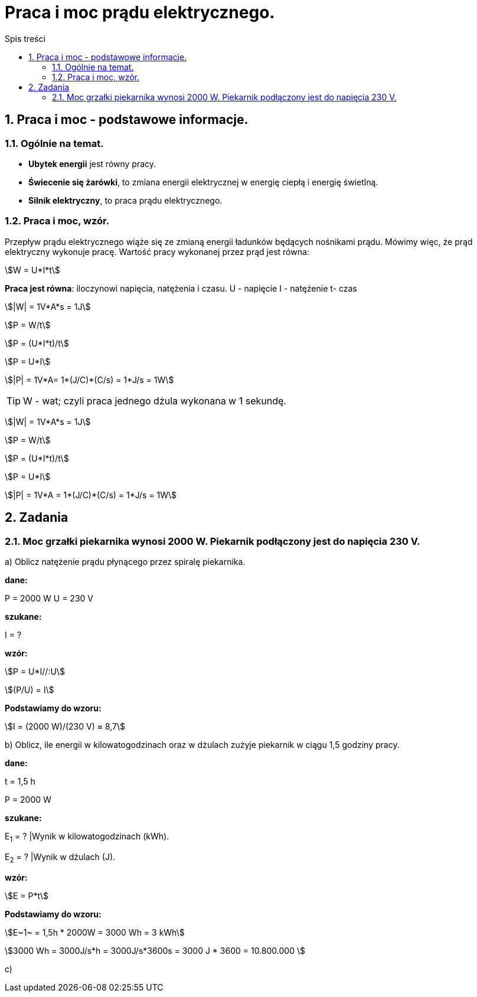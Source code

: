 = Praca i moc prądu elektrycznego.
:toc:
:toc-title: Spis treści
:sectnums:
:icons: font
:imagesdir: obrazki
ifdef::env-github[]
:tip-caption: :bulb:
:note-caption: :information_source:
:important-caption: :heavy_exclamation_mark:
:caution-caption: :fire:
:warning-caption: :warning:
endif::[]

== Praca i moc - podstawowe informacje.

=== Ogólnie na temat.
* *Ubytek energii* jest równy pracy.
* *Świecenie się żarówki*, to zmiana energii elektrycznej w energię ciepłą i energię świetlną.
* *Silnik elektryczny*, to praca prądu elektrycznego.

=== Praca i moc, wzór.
====
Przepływ prądu elektrycznego wiąże się ze zmianą energii ładunków będących nośnikami prądu. Mówimy więc, że prąd elektryczny wykonuje pracę. Wartość pracy wykonanej przez prąd jest równa:

stem:[W = U*I*t]

*Praca jest równa*: iloczynowi napięcia, natężenia i czasu.
U - napięcie
I - natężenie
t- czas

stem:[|W| = 1V*A*s = 1J]

stem:[P = W/t]

stem:[P = (U*I*t)/t]

stem:[P = U*I]

stem:[|P| = 1V*A= 1*(J/C)*(C/s) = 1*J/s = 1W]

TIP: W - wat; czyli praca jednego dżula wykonana w 1 sekundę.
====



stem:[|W| = 1V*A*s = 1J]

stem:[P = W/t]

stem:[P = (U*I*t)/t]

stem:[P = U*I]

stem:[|P| = 1V*A = 1*(J/C)*(C/s) = 1*J/s = 1W]

== Zadania

=== Moc grzałki piekarnika wynosi 2000 W. Piekarnik podłączony jest do napięcia 230 V.

a) Oblicz natężenie prądu płynącego przez spiralę piekarnika.

====
*dane:*

P = 2000 W
U = 230 V

*szukane:*

I = ?

*wzór:*

stem:[P = U*I//:U]

stem:[(P/U) = I]

*Podstawiamy do wzoru:*

stem:[I = (2000 W)/(230 V) ≈ 8,7]
====

b) Oblicz, ile energii w kilowatogodzinach oraz w dżulach zużyje piekarnik w ciągu 1,5 godziny pracy.

====
*dane:*

t = 1,5 h

P = 2000 W

*szukane:*

E~1~ = ?  |Wynik w kilowatogodzinach (kWh).

E~2~ = ?  |Wynik w dżulach (J).

*wzór:*

stem:[E = P*t]

*Podstawiamy do wzoru:*

stem:[E~1~ = 1,5h * 2000W = 3000 Wh = 3 kWh]

stem:[3000 Wh = 3000J/s*h = 3000J/s*3600s = 3000 J * 3600 = 10.800.000 ]
====

c)